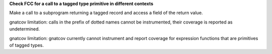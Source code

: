 **Check FCC for a call to a tagged type primitive in different contexts**

Make a call to a subprogram returning a tagged record and access a field of
the return value.

gnatcov limitation: calls in the prefix of dotted names cannot be instrumented,
their coverage is reported as undetermined.

gnatcov limitation: gnatcov currently cannot instrument and report coverage
for expression functions that are primitives of tagged types.
